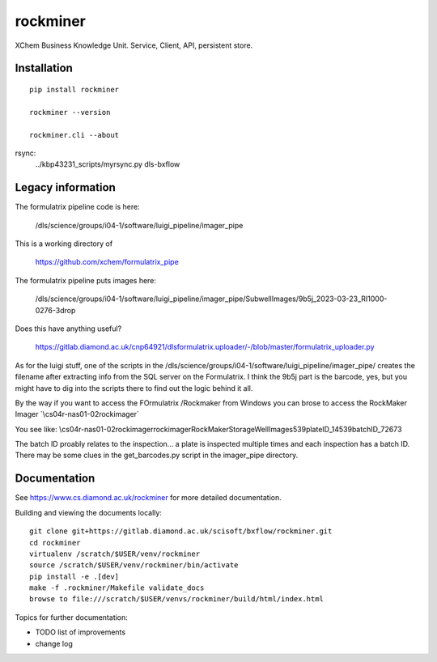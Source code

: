 rockminer
=======================================================================

XChem Business Knowledge Unit.  Service, Client, API, persistent store.

Installation
-----------------------------------------------------------------------
::

    pip install rockminer

    rockminer --version

    rockminer.cli --about

    
rsync:	
	../kbp43231_scripts/myrsync.py dls-bxflow

Legacy information
-----------------------------------------------------------------------

The formulatrix pipeline code is here:

    /dls/science/groups/i04-1/software/luigi_pipeline/imager_pipe
    
This is a working directory of 

    https://github.com/xchem/formulatrix_pipe

The formulatrix pipeline puts images here:

    /dls/science/groups/i04-1/software/luigi_pipeline/imager_pipe/SubwellImages/9b5j_2023-03-23_RI1000-0276-3drop

Does this have anything useful?

    https://gitlab.diamond.ac.uk/cnp64921/dlsformulatrix.uploader/-/blob/master/formulatrix_uploader.py


As for the luigi stuff, one of the scripts in the /dls/science/groups/i04-1/software/luigi_pipeline/imager_pipe/ creates the filename after extracting info from the SQL server on the Formulatrix. I think the 9b5j part is the barcode, yes, but you might have to dig into the scripts there to find out the logic behind it all.

By the way if you want to access the FOrmulatrix /Rockmaker from Windows you can brose to access the RockMaker Imager `\\cs04r-nas01-02\rockimager\`

You see like:
\\cs04r-nas01-02\rockimager\rockimager\RockMakerStorage\WellImages\539\plateID_14539\batchID_72673

The batch ID proably relates to the inspection... a plate is inspected multiple times and each inspection has a batch ID.
There may be some clues in the get_barcodes.py script in the imager_pipe directory.

Documentation
-----------------------------------------------------------------------

See https://www.cs.diamond.ac.uk/rockminer for more detailed documentation.

Building and viewing the documents locally::

    git clone git+https://gitlab.diamond.ac.uk/scisoft/bxflow/rockminer.git 
    cd rockminer
    virtualenv /scratch/$USER/venv/rockminer
    source /scratch/$USER/venv/rockminer/bin/activate 
    pip install -e .[dev]
    make -f .rockminer/Makefile validate_docs
    browse to file:///scratch/$USER/venvs/rockminer/build/html/index.html

Topics for further documentation:

- TODO list of improvements
- change log


..
    Anything below this line is used when viewing README.rst and will be replaced
    when included in index.rst

